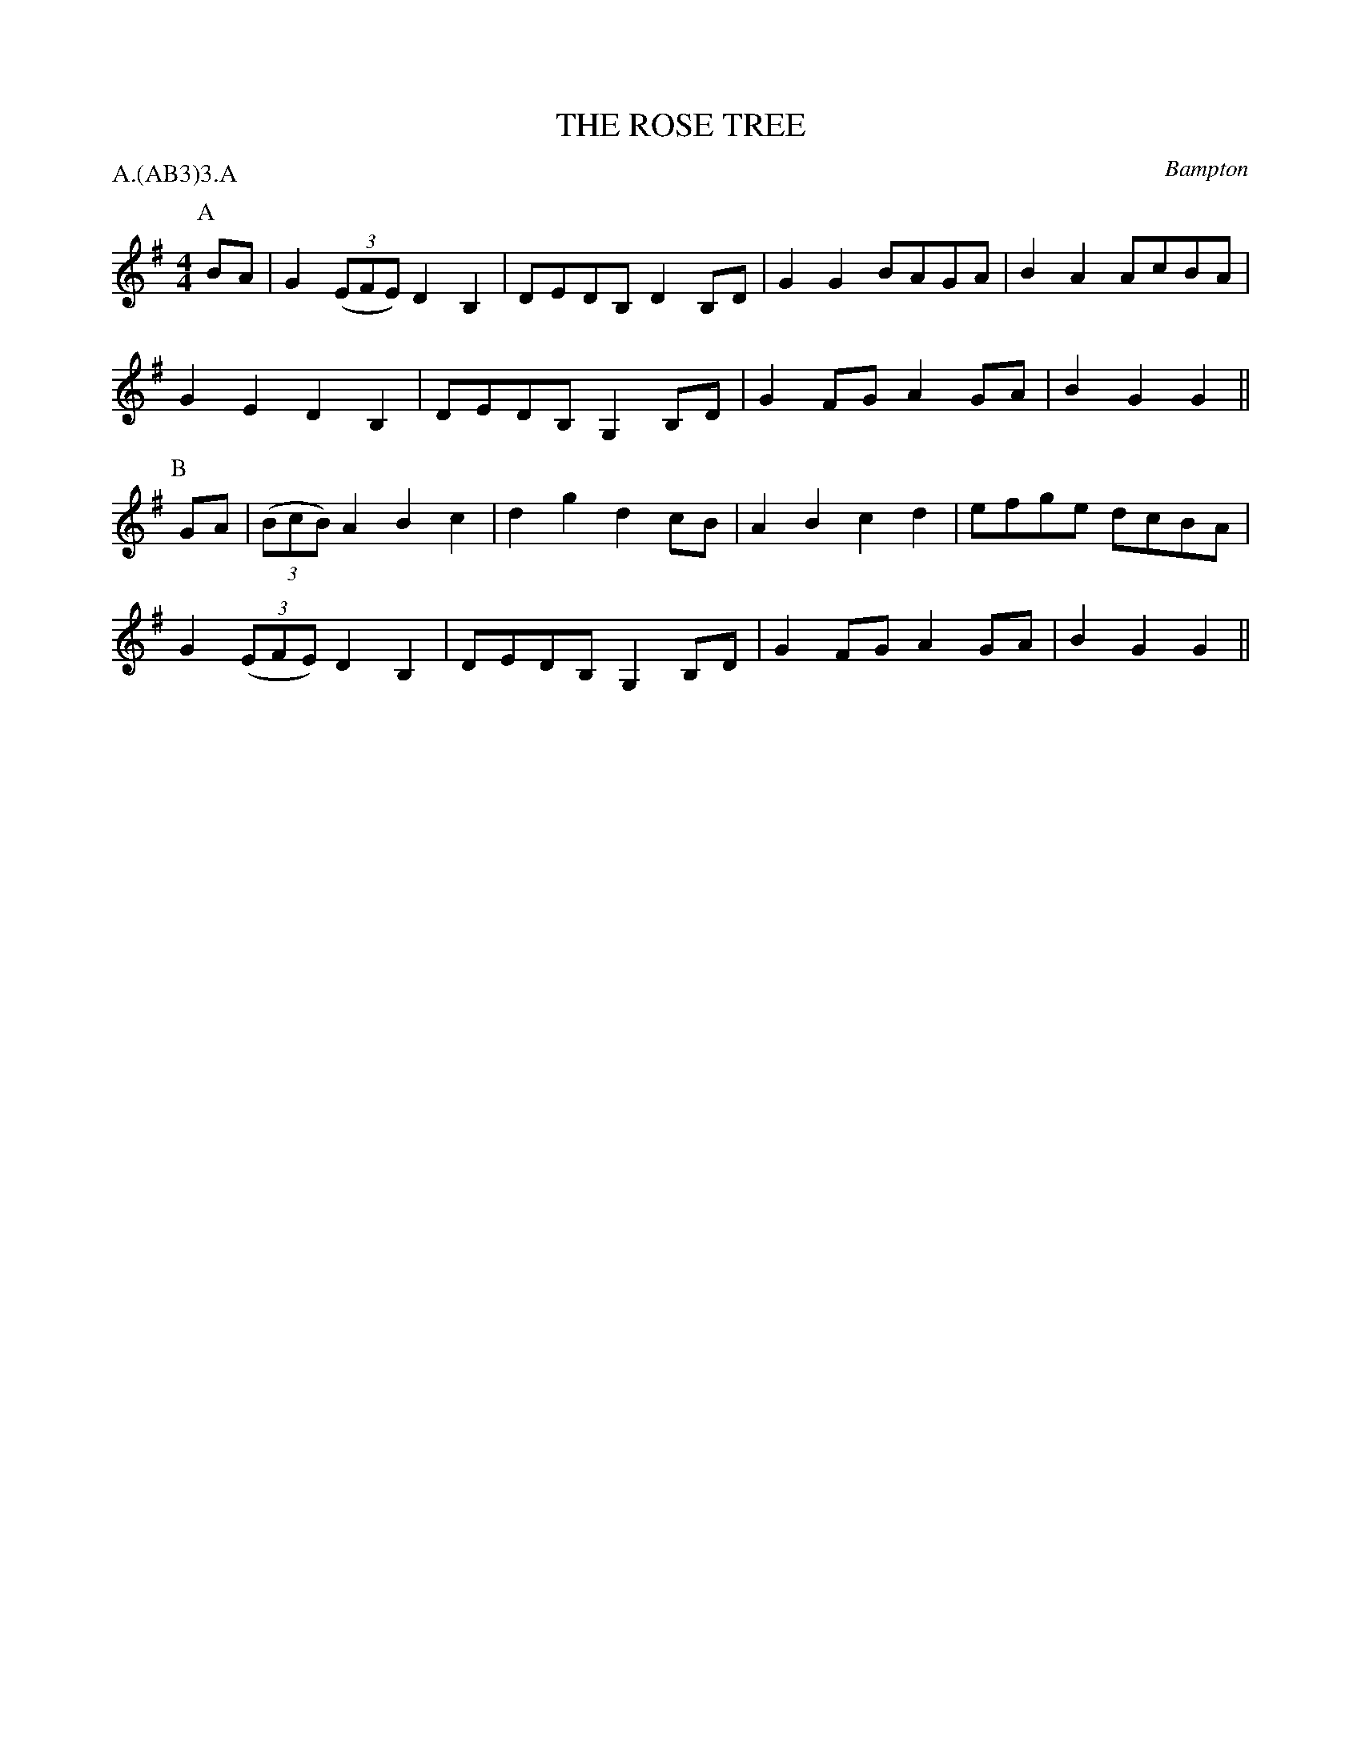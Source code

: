 X: 1
T: THE ROSE TREE
S: Jour 1956 (not quite as here given)
O: Bampton
P: A.(AB3)3.A
B: Morris Ring
Z: 2005 John Chambers <jc@trillian.mit.edu>
M: 4/4
L: 1/8
K: G
P: A
BA | G2((3EFE) D2B,2 | DEDB, D2B,D  | G2G2 BAGA | B2A2 AcBA |
     G2E2      D2B,2 | DEDB, G,2B,D | G2FG A2GA | B2G2 G2  ||
P: B
GA | ((3BcB)A2 B2c2  | d2g2  d2cB   | A2B2 c2d2 | efge dcBA |
     G2((3EFE) D2B,2 | DEDB, G,2B,D | G2FG A2GA | B2G2 G2  ||
